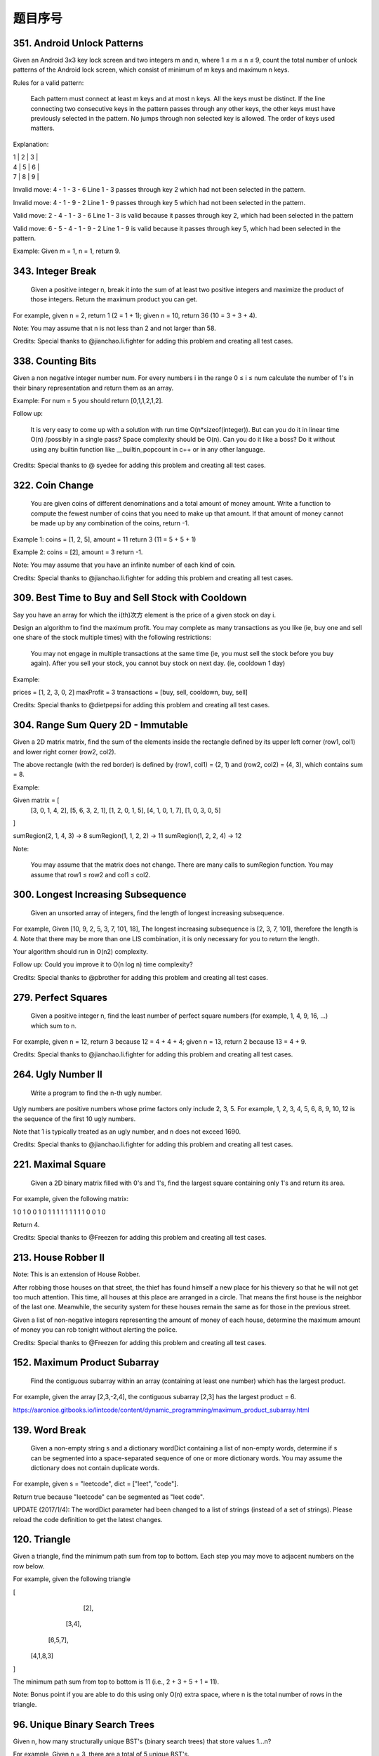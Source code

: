 题目序号  
============================================================


351. Android Unlock Patterns
----------------------------


Given an Android 3x3 key lock screen and two integers m and n, where 1 ≤ m ≤ n ≤ 9, count the total number of unlock patterns of the Android lock screen, which consist of minimum of m keys and maximum n keys.

Rules for a valid pattern:

    Each pattern must connect at least m keys and at most n keys.
    All the keys must be distinct.
    If the line connecting two consecutive keys in the pattern passes through any other keys, the other keys must have previously selected in the pattern. No jumps through non selected key is allowed.
    The order of keys used matters.

Explanation:
	

| 1 | 2 | 3 |
| 4 | 5 | 6 |
| 7 | 8 | 9 |

Invalid move: 4 - 1 - 3 - 6
Line 1 - 3 passes through key 2 which had not been selected in the pattern.

Invalid move: 4 - 1 - 9 - 2
Line 1 - 9 passes through key 5 which had not been selected in the pattern.

Valid move: 2 - 4 - 1 - 3 - 6
Line 1 - 3 is valid because it passes through key 2, which had been selected in the pattern

Valid move: 6 - 5 - 4 - 1 - 9 - 2
Line 1 - 9 is valid because it passes through key 5, which had been selected in the pattern.

Example:
Given m = 1, n = 1, return 9.


343. Integer Break 
------------------

 Given a positive integer n, break it into the sum of at least two positive integers and maximize the product of those integers. Return the maximum product you can get.

For example, given n = 2, return 1 (2 = 1 + 1); given n = 10, return 36 (10 = 3 + 3 + 4).

Note: You may assume that n is not less than 2 and not larger than 58.

Credits:
Special thanks to @jianchao.li.fighter for adding this problem and creating all test cases.


338. Counting Bits 
------------------


Given a non negative integer number num. For every numbers i in the range 0 ≤ i ≤ num calculate the number of 1's in their binary representation and return them as an array.

Example:
For num = 5 you should return [0,1,1,2,1,2].

Follow up:

    It is very easy to come up with a solution with run time O(n*sizeof(integer)). But can you do it in linear time O(n) /possibly in a single pass?
    Space complexity should be O(n).
    Can you do it like a boss? Do it without using any builtin function like __builtin_popcount in c++ or in any other language.

Credits:
Special thanks to @ syedee for adding this problem and creating all test cases.




322. Coin Change 
----------------


 You are given coins of different denominations and a total amount of money amount. Write a function to compute the fewest number of coins that you need to make up that amount. If that amount of money cannot be made up by any combination of the coins, return -1.

Example 1:
coins = [1, 2, 5], amount = 11
return 3 (11 = 5 + 5 + 1)

Example 2:
coins = [2], amount = 3
return -1.

Note:
You may assume that you have an infinite number of each kind of coin.

Credits:
Special thanks to @jianchao.li.fighter for adding this problem and creating all test cases.


309. Best Time to Buy and Sell Stock with Cooldown 
--------------------------------------------------



Say you have an array for which the i(th)次方 element is the price of a given stock on day i.

Design an algorithm to find the maximum profit. You may complete as many transactions as you like (ie, buy one and sell one share of the stock multiple times) with the following restrictions:

    You may not engage in multiple transactions at the same time (ie, you must sell the stock before you buy again).
    After you sell your stock, you cannot buy stock on next day. (ie, cooldown 1 day)

Example:

prices = [1, 2, 3, 0, 2]
maxProfit = 3
transactions = [buy, sell, cooldown, buy, sell]

Credits:
Special thanks to @dietpepsi for adding this problem and creating all test cases.



304. Range Sum Query 2D - Immutable 
-----------------------------------

Given a 2D matrix matrix, find the sum of the elements inside the rectangle defined by its upper left corner (row1, col1) and lower right corner (row2, col2).




The above rectangle (with the red border) is defined by (row1, col1) = (2, 1) and (row2, col2) = (4, 3), which contains sum = 8.

Example:

Given matrix = [
  [3, 0, 1, 4, 2],
  [5, 6, 3, 2, 1],
  [1, 2, 0, 1, 5],
  [4, 1, 0, 1, 7],
  [1, 0, 3, 0, 5]
]

sumRegion(2, 1, 4, 3) -> 8
sumRegion(1, 1, 2, 2) -> 11
sumRegion(1, 2, 2, 4) -> 12

Note:

    You may assume that the matrix does not change.
    There are many calls to sumRegion function.
    You may assume that row1 ≤ row2 and col1 ≤ col2.




300. Longest Increasing Subsequence 
-----------------------------------


 Given an unsorted array of integers, find the length of longest increasing subsequence.

For example,
Given [10, 9, 2, 5, 3, 7, 101, 18],
The longest increasing subsequence is [2, 3, 7, 101], therefore the length is 4. Note that there may be more than one LIS combination, it is only necessary for you to return the length.

Your algorithm should run in O(n2) complexity.

Follow up: Could you improve it to O(n log n) time complexity?

Credits:
Special thanks to @pbrother for adding this problem and creating all test cases.


279. Perfect Squares 
--------------------


 Given a positive integer n, find the least number of perfect square numbers (for example, 1, 4, 9, 16, ...) which sum to n.

For example, given n = 12, return 3 because 12 = 4 + 4 + 4; given n = 13, return 2 because 13 = 4 + 9.

Credits:
Special thanks to @jianchao.li.fighter for adding this problem and creating all test cases.



264. Ugly Number II 
-------------------

 Write a program to find the n-th ugly number.

Ugly numbers are positive numbers whose prime factors only include 2, 3, 5. For example, 1, 2, 3, 4, 5, 6, 8, 9, 10, 12 is the sequence of the first 10 ugly numbers.

Note that 1 is typically treated as an ugly number, and n does not exceed 1690.

Credits:
Special thanks to @jianchao.li.fighter for adding this problem and creating all test cases.




221. Maximal Square 
-------------------


 Given a 2D binary matrix filled with 0's and 1's, find the largest square containing only 1's and return its area.

For example, given the following matrix:

1 0 1 0 0
1 0 1 1 1
1 1 1 1 1
1 0 0 1 0

Return 4.

Credits:
Special thanks to @Freezen for adding this problem and creating all test cases.


213. House Robber II
--------------------

Note: This is an extension of House Robber.

After robbing those houses on that street, the thief has found himself a new place for his thievery so that he will not get too much attention. This time, all houses at this place are arranged in a circle. That means the first house is the neighbor of the last one. Meanwhile, the security system for these houses remain the same as for those in the previous street.

Given a list of non-negative integers representing the amount of money of each house, determine the maximum amount of money you can rob tonight without alerting the police.

Credits:
Special thanks to @Freezen for adding this problem and creating all test cases.


152. Maximum Product Subarray 
-----------------------------


 Find the contiguous subarray within an array (containing at least one number) which has the largest product.

For example, given the array [2,3,-2,4],
the contiguous subarray [2,3] has the largest product = 6. 


https://aaronice.gitbooks.io/lintcode/content/dynamic_programming/maximum_product_subarray.html



139. Word Break 
---------------

 Given a non-empty string s and a dictionary wordDict containing a list of non-empty words, determine if s can be segmented into a space-separated sequence of one or more dictionary words. You may assume the dictionary does not contain duplicate words.

For example, given
s = "leetcode",
dict = ["leet", "code"].

Return true because "leetcode" can be segmented as "leet code".

UPDATE (2017/1/4):
The wordDict parameter had been changed to a list of strings (instead of a set of strings). Please reload the code definition to get the latest changes. 


120. Triangle
-------------


Given a triangle, find the minimum path sum from top to bottom. Each step you may move to adjacent numbers on the row below.

For example, given the following triangle

[
     [2],
    [3,4],
   [6,5,7],
  [4,1,8,3]
]

The minimum path sum from top to bottom is 11 (i.e., 2 + 3 + 5 + 1 = 11).

Note:
Bonus point if you are able to do this using only O(n) extra space, where n is the total number of rows in the triangle. 


96. Unique Binary Search Trees 
------------------------------


Given n, how many structurally unique BST's (binary search trees) that store values 1...n?

For example,
Given n = 3, there are a total of 5 unique BST's.

   1         3     3      2      1
    \       /     /      / \      \
     3     2     1      1   3      2
    /     /       \                 \
   2     1         2                 3


95. Unique Binary Search Trees II
---------------------------------

Given an integer n, generate all structurally unique BST's (binary search trees) that store values 1...n.

For example,
Given n = 3, your program should return all 5 unique BST's shown below.

   1         3     3      2      1
    \       /     /      / \      \
     3     2     1      1   3      2
    /     /       \                 \
   2     1         2                 3


91. Decode Ways
---------------


 A message containing letters from A-Z is being encoded to numbers using the following mapping:

'A' -> 1
'B' -> 2
...
'Z' -> 26

Given an encoded message containing digits, determine the total number of ways to decode it.

For example,
Given encoded message "12", it could be decoded as "AB" (1 2) or "L" (12).

The number of ways decoding "12" is 2. 



64. Minimum Path Sum 
--------------------

Given a m x n grid filled with non-negative numbers, find a path from top left to bottom right which minimizes the sum of all numbers along its path.

Note: You can only move either down or right at any point in time.




62. Unique Paths 
----------------

A robot is located at the top-left corner of a m x n grid (marked 'Start' in the diagram below).

The robot can only move either down or right at any point in time. The robot is trying to reach the bottom-right corner of the grid (marked 'Finish' in the diagram below).

How many possible unique paths are there?


Above is a 3 x 7 grid. How many possible unique paths are there?

Note: m and n will be at most 100.

63. Unique Paths II
-------------------


Follow up for "Unique Paths":

Now consider if some obstacles are added to the grids. How many unique paths would there be?

An obstacle and empty space is marked as 1 and 0 respectively in the grid.

For example,

There is one obstacle in the middle of a 3x3 grid as illustrated below.

[
  [0,0,0],
  [0,1,0],
  [0,0,0]
]

The total number of unique paths is 2.

Note: m and n will be at most 100.





664. Strange Printer 
--------------------


 There is a strange printer with the following two special requirements:

    The printer can only print a sequence of the same character each time.
    At each turn, the printer can print new characters starting from and ending at any places, and will cover the original existing characters.

Given a string consists of lower English letters only, your job is to count the minimum number of turns the printer needed in order to print it.

Example 1:

Input: "aaabbb"
Output: 2
Explanation: Print "aaa" first and then print "bbb".

Example 2:

Input: "aba"
Output: 2
Explanation: Print "aaa" first and then print "b" from the second place of the string, which will cover the existing character 'a'.

Hint: Length of the given string will not exceed 100.


518. Coin Change 2
------------------
You are given coins of different denominations and a total amount of money. Write a function to compute the number of combinations that make up that amount. You may assume that you have infinite number of each kind of coin.

Note: You can assume that

0 <= amount <= 5000
1 <= coin <= 5000
the number of coins is less than 500
the answer is guaranteed to fit into signed 32-bit integer
Example 1:

Input: amount = 5, coins = [1, 2, 5]
Output: 4
Explanation: there are four ways to make up the amount:
5=5
5=2+2+1
5=2+1+1+1
5=1+1+1+1+1
Example 2:

Input: amount = 3, coins = [2]
Output: 0
Explanation: the amount of 3 cannot be made up just with coins of 2.
Example 3:

Input: amount = 10, coins = [10] 
Output: 1
题目大意：
给定一些不同面值的硬币，和一个金钱总额。编写函数计算要得到目标金额，有多少种不同的硬币组合方式。

注意：你可以假设：

0 <= amount <= 5000
1 <= coin <= 5000
硬币个数不超过500
答案确保在32位整数范围内
解题思路：
动态规划（Dynamic Programmin）

